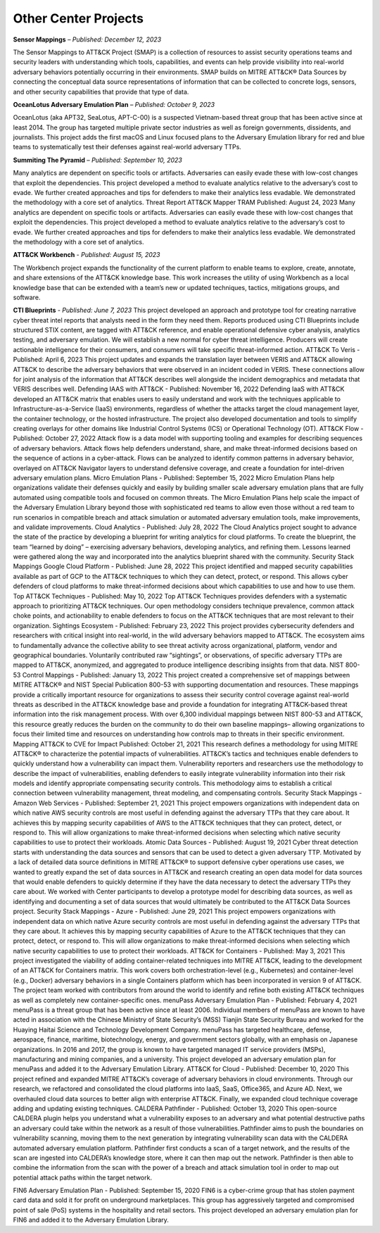 Other Center Projects
--------------------------

**Sensor Mappings** – *Published: December 12, 2023*

The Sensor Mappings to ATT&CK Project (SMAP) is a collection of resources to assist security operations teams and security leaders with understanding which tools, capabilities, and events can help provide visibility into real-world adversary behaviors potentially occurring in their environments. SMAP builds on MITRE ATT&CK® Data Sources by connecting the conceptual data source representations of information that can be collected to concrete logs, sensors, and other security capabilities that provide that type of data.


**OceanLotus Adversary Emulation Plan** – *Published: October 9, 2023*

OceanLotus (aka APT32, SeaLotus, APT-C-00) is a suspected Vietnam-based threat group that has been active since at least 2014. The group has targeted multiple private sector industries as well as foreign governments, dissidents, and journalists. This project adds the first macOS and Linux focused plans to the Adversary Emulation library for red and blue teams to systematically test their defenses against real-world adversary TTPs.


**Summiting The Pyramid** – *Published: September 10, 2023*

Many analytics are dependent on specific tools or artifacts. Adversaries can easily evade these with low-cost changes that exploit the dependencies. This project developed a method to evaluate analytics relative to the adversary’s cost to evade. We further created approaches and tips for defenders to make their analytics less evadable. We demonstrated the methodology with a core set of analytics.
Threat Report ATT&CK Mapper TRAM Published: August 24, 2023
Many analytics are dependent on specific tools or artifacts. Adversaries can easily evade these with low-cost changes that exploit the dependencies. This project developed a method to evaluate analytics relative to the adversary’s cost to evade. We further created approaches and tips for defenders to make their analytics less evadable. We demonstrated the methodology with a core set of analytics.


**ATT&CK Workbench** - *Published: August 15, 2023*

The Workbench project expands the functionality of the current platform to enable teams to explore, create, annotate, and share extensions of the ATT&CK knowledge base. This work increases the utility of using Workbench as a local knowledge base that can be extended with a team’s new or updated techniques, tactics, mitigations groups, and software.

**CTI Blueprints** - *Published: June 7, 2023*
This project developed an approach and prototype tool for creating narrative cyber threat intel reports that analysts need in the form they need them. Reports produced using CTI Blueprints include structured STIX content, are tagged with ATT&CK reference, and enable operational defensive cyber analysis, analytics testing, and adversary emulation. We will establish a new normal for cyber threat intelligence. Producers will create actionable intelligence for their consumers, and consumers will take specific threat-informed action.
ATT&CK To Veris - Published: April 6, 2023
This project updates and expands the translation layer between VERIS and ATT&CK allowing ATT&CK to describe the adversary behaviors that were observed in an incident coded in VERIS. These connections allow for joint analysis of the information that ATT&CK describes well alongside the incident demographics and metadata that VERIS describes well.
Defending IAAS with ATT&CK - Published: November 16, 2022
Defending IaaS with ATT&CK developed an ATT&CK matrix that enables users to easily understand and work with the techniques applicable to Infrastructure-as-a-Service (IaaS) environments, regardless of whether the attacks target the cloud management layer, the container technology, or the hosted infrastructure. The project also developed documentation and tools to simplify creating overlays for other domains like Industrial Control Systems (ICS) or Operational Technology (OT).
ATT&CK Flow  - Published: October 27, 2022
Attack flow is a data model with supporting tooling and examples for describing sequences of adversary behaviors. Attack flows help defenders understand, share, and make threat-informed decisions based on the sequence of actions in a cyber-attack. Flows can be analyzed to identify common patterns in adversary behavior, overlayed on ATT&CK Navigator layers to understand defensive coverage, and create a foundation for intel-driven adversary emulation plans.
Micro Emulation Plans  - Published: September 15, 2022
Micro Emulation Plans help organizations validate their defenses quickly and easily by building smaller scale adversary emulation plans that are fully automated using compatible tools and focused on common threats. The Micro Emulation Plans help scale the impact of the Adversary Emulation Library beyond those with sophisticated red teams to allow even those without a red team to run scenarios in compatible breach and attack simulation or automated adversary emulation tools, make improvements, and validate improvements.
Cloud Analytics  - Published: July 28, 2022
The Cloud Analytics project sought to advance the state of the practice by developing a blueprint for writing analytics for cloud platforms. To create the blueprint, the team “learned by doing” – exercising adversary behaviors, developing analytics, and refining them. Lessons learned were gathered along the way and incorporated into the analytics blueprint shared with the community.
Security Stack Mappings Google Cloud Platform  - Published: June 28, 2022
This project identified and mapped security capabilities available as part of GCP to the ATT&CK techniques to which they can detect, protect, or respond. This allows cyber defenders of cloud platforms to make threat-informed decisions about which capabilities to use and how to use them.
Top ATT&CK Techniques  - Published: May 10, 2022
Top ATT&CK Techniques provides defenders with a systematic approach to prioritizing ATT&CK techniques. Our open methodology considers technique prevalence, common attack choke points, and actionability to enable defenders to focus on the ATT&CK techniques that are most relevant to their organization.
Sightings Ecosystem  - Published: February 23, 2022
This project provides cybersecurity defenders and researchers with critical insight into real-world, in the wild adversary behaviors mapped to ATT&CK. The ecosystem aims to fundamentally advance the collective ability to see threat activity across organizational, platform, vendor and geographical boundaries. Voluntarily contributed raw “sightings”, or observations, of specific adversary TTPs are mapped to ATT&CK, anonymized, and aggregated to produce intelligence describing insights from that data.
NIST 800-53 Control Mappings  - Published: January 13, 2022
This project created a comprehensive set of mappings between MITRE ATT&CK® and NIST Special Publication 800-53 with supporting documentation and resources. These mappings provide a critically important resource for organizations to assess their security control coverage against real-world threats as described in the ATT&CK knowledge base and provide a foundation for integrating ATT&CK-based threat information into the risk management process. With over 6,300 individual mappings between NIST 800-53 and ATT&CK, this resource greatly reduces the burden on the community to do their own baseline mappings– allowing organizations to focus their limited time and resources on understanding how controls map to threats in their specific environment.
Mapping ATT&CK to CVE for Impact Published: October 21, 2021
This research defines a methodology for using MITRE ATT&CK® to characterize the potential impacts of vulnerabilities. ATT&CK’s tactics and techniques enable defenders to quickly understand how a vulnerability can impact them.  Vulnerability reporters and researchers use the methodology to describe the impact of vulnerabilities, enabling defenders to easily integrate vulnerability information into their risk models and identify appropriate compensating security controls. This methodology aims to establish a critical connection between vulnerability management, threat modeling, and compensating controls.
Security Stack Mappings - Amazon Web Services  - Published: September 21, 2021
This project empowers organizations with independent data on which native AWS security controls are most useful in defending against the adversary TTPs that they care about. It achieves this by mapping security capabilities of AWS to the ATT&CK techniques that they can protect, detect, or respond to. This will allow organizations to make threat-informed decisions when selecting which native security capabilities to use to protect their workloads.
Atomic Data Sources  - Published: August 19, 2021
Cyber threat detection starts with understanding the data sources and sensors that can be used to detect a given adversary TTP. Motivated by a lack of detailed data source definitions in MITRE ATT&CK® to support defensive cyber operations use cases, we wanted to greatly expand the set of data sources in ATT&CK and research creating an open data model for data sources that would enable defenders to quickly determine if they have the data necessary to detect the adversary TTPs they care about. We worked with Center participants to develop a prototype model for describing data sources, as well as identifying and documenting a set of data sources that would ultimately be contributed to the ATT&CK Data Sources project.
Security Stack Mappings - Azure  - Published: June 29, 2021
This project empowers organizations with independent data on which native Azure security controls are most useful in defending against the adversary TTPs that they care about. It achieves this by mapping security capabilities of Azure to the ATT&CK techniques that they can protect, detect, or respond to. This will allow organizations to make threat-informed decisions when selecting which native security capabilities to use to protect their workloads.
ATT&CK for Containers - Published: May 3, 2021
This project investigated the viability of adding container-related techniques into MITRE ATT&CK, leading to the development of an ATT&CK for Containers matrix. This work covers both orchestration-level (e.g., Kubernetes) and container-level (e.g., Docker) adversary behaviors in a single Containers platform which has been incorporated in version 9 of ATT&CK. The project team worked with contributors from around the world to identify and refine both existing ATT&CK techniques as well as completely new container-specific ones.
menuPass Adversary Emulation Plan  - Published: February 4, 2021
menuPass is a threat group that has been active since at least 2006. Individual members of menuPass are known to have acted in association with the Chinese Ministry of State Security’s (MSS) Tianjin State Security Bureau and worked for the Huaying Haitai Science and Technology Development Company. menuPass has targeted healthcare, defense, aerospace, finance, maritime, biotechnology, energy, and government sectors globally, with an emphasis on Japanese organizations. In 2016 and 2017, the group is known to have targeted managed IT service providers (MSPs), manufacturing and mining companies, and a university. This project developed an adversary emulation plan for menuPass and added it to the Adversary Emulation Library.
ATT&CK for Cloud  - Published: December 10, 2020
This project refined and expanded MITRE ATT&CK’s coverage of adversary behaviors in cloud environments. Through our research, we refactored and consolidated the cloud platforms into IaaS, SaaS, Office365, and Azure AD. Next, we overhauled cloud data sources to better align with enterprise ATT&CK. Finally, we expanded cloud technique coverage adding and updating existing techniques.
CALDERA Pathfinder  - Published: October 13, 2020
This open-source CALDERA plugin helps you understand what a vulnerability exposes to an adversary and what potential destructive paths an adversary could take within the network as a result of those vulnerabilities. Pathfinder aims to push the boundaries on vulnerability scanning, moving them to the next generation by integrating vulnerability scan data with the CALDERA automated adversary emulation platform. Pathfinder first conducts a scan of a target network, and the results of the scan are ingested into CALDERA’s knowledge store, where it can then map out the network. Pathfinder is then able to combine the information from the scan with the power of a breach and attack simulation tool in order to map out potential attack paths within the target network.

FIN6 Adversary Emulation Plan  - Published: September 15, 2020
FIN6 is a cyber-crime group that has stolen payment card data and sold it for profit on underground marketplaces. This group has aggressively targeted and compromised point of sale (PoS) systems in the hospitality and retail sectors. This project developed an adversary emulation plan for FIN6 and added it to the Adversary Emulation Library.
